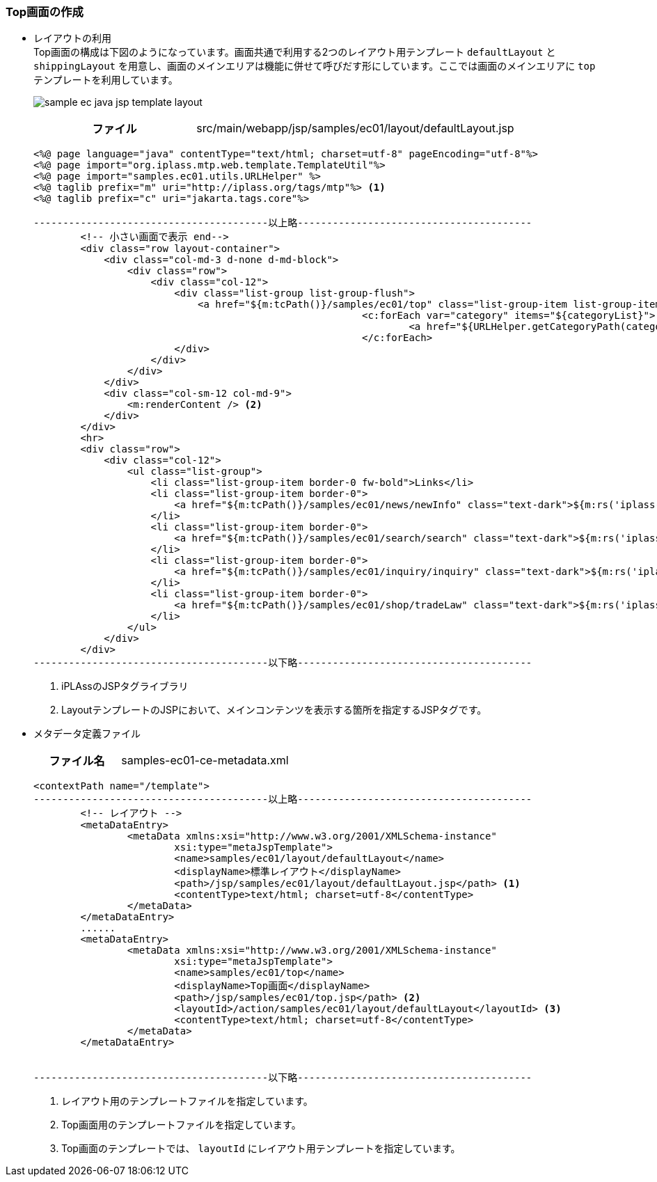 [[Java_JSP_Layout]]
=== Top画面の作成
* レイアウトの利用 +
Top画面の構成は下図のようになっています。画面共通で利用する2つのレイアウト用テンプレート `defaultLayout` と `shippingLayout` を用意し、画面のメインエリアは機能に併せて呼びだす形にしています。ここでは画面のメインエリアに `top` テンプレートを利用しています。
+
image:images/sample-ec_java-jsp-template-layout.png[align=left]
+
[cols="1,2"]
|===
h|ファイル|src/main/webapp/jsp/samples/ec01/layout/defaultLayout.jsp
|===
+
[source,jsp]
----
<%@ page language="java" contentType="text/html; charset=utf-8" pageEncoding="utf-8"%>
<%@ page import="org.iplass.mtp.web.template.TemplateUtil"%>
<%@ page import="samples.ec01.utils.URLHelper" %>
<%@ taglib prefix="m" uri="http://iplass.org/tags/mtp"%> <1>
<%@ taglib prefix="c" uri="jakarta.tags.core"%>

----------------------------------------以上略----------------------------------------
        <!-- 小さい画面で表示 end-->
        <div class="row layout-container">
            <div class="col-md-3 d-none d-md-block">
                <div class="row">
                    <div class="col-12">
                        <div class="list-group list-group-flush">
                            <a href="${m:tcPath()}/samples/ec01/top" class="list-group-item list-group-item-action fw-bold border-top">${m:rs('iplass-wtp-messages', 'samples.ec01.layout.defaultLayout.home')}</a>
							<c:forEach var="category" items="${categoryList}">
								<a href="${URLHelper.getCategoryPath(category.oid)}" class="list-group-item list-group-item-action">${category.name}</a>
							</c:forEach>
                        </div>
                    </div>
                </div>
            </div>
            <div class="col-sm-12 col-md-9">
            	<m:renderContent /> <2>
            </div>
        </div>
        <hr>
        <div class="row">
            <div class="col-12">
                <ul class="list-group">
                    <li class="list-group-item border-0 fw-bold">Links</li>
                    <li class="list-group-item border-0">
                        <a href="${m:tcPath()}/samples/ec01/news/newInfo" class="text-dark">${m:rs('iplass-wtp-messages','samples.ec01.layout.defaultLayout.news')}</a>
                    </li>
                    <li class="list-group-item border-0">
                        <a href="${m:tcPath()}/samples/ec01/search/search" class="text-dark">${m:rs('iplass-wtp-messages','samples.ec01.layout.defaultLayout.search')}</a>
                    </li>
                    <li class="list-group-item border-0">
                        <a href="${m:tcPath()}/samples/ec01/inquiry/inquiry" class="text-dark">${m:rs('iplass-wtp-messages','samples.ec01.layout.defaultLayout.inquiry')}</a>
                    </li>
                    <li class="list-group-item border-0">
                        <a href="${m:tcPath()}/samples/ec01/shop/tradeLaw" class="text-dark">${m:rs('iplass-wtp-messages','samples.ec01.layout.defaultLayout.SCTAInfo')}</a>
                    </li>
                </ul>
            </div>
        </div>
----------------------------------------以下略----------------------------------------
----
<1> iPLAssのJSPタグライブラリ
<2> LayoutテンプレートのJSPにおいて、メインコンテンツを表示する箇所を指定するJSPタグです。

* メタデータ定義ファイル
+
[cols="1,2"]
|===
h|ファイル名|samples-ec01-ce-metadata.xml
|===
+
[source,xml]
----
<contextPath name="/template">
----------------------------------------以上略----------------------------------------
	<!-- レイアウト -->
	<metaDataEntry>
		<metaData xmlns:xsi="http://www.w3.org/2001/XMLSchema-instance"
			xsi:type="metaJspTemplate">
			<name>samples/ec01/layout/defaultLayout</name>
			<displayName>標準レイアウト</displayName>
			<path>/jsp/samples/ec01/layout/defaultLayout.jsp</path> <1>
			<contentType>text/html; charset=utf-8</contentType>
		</metaData>
	</metaDataEntry>
	......
	<metaDataEntry>
		<metaData xmlns:xsi="http://www.w3.org/2001/XMLSchema-instance"
			xsi:type="metaJspTemplate">
			<name>samples/ec01/top</name>
			<displayName>Top画面</displayName>
			<path>/jsp/samples/ec01/top.jsp</path> <2>
			<layoutId>/action/samples/ec01/layout/defaultLayout</layoutId> <3>
			<contentType>text/html; charset=utf-8</contentType>
		</metaData>
	</metaDataEntry>


----------------------------------------以下略----------------------------------------
----
<1> レイアウト用のテンプレートファイルを指定しています。
<2> Top画面用のテンプレートファイルを指定しています。
<3> Top画面のテンプレートでは、 `layoutId` にレイアウト用テンプレートを指定しています。